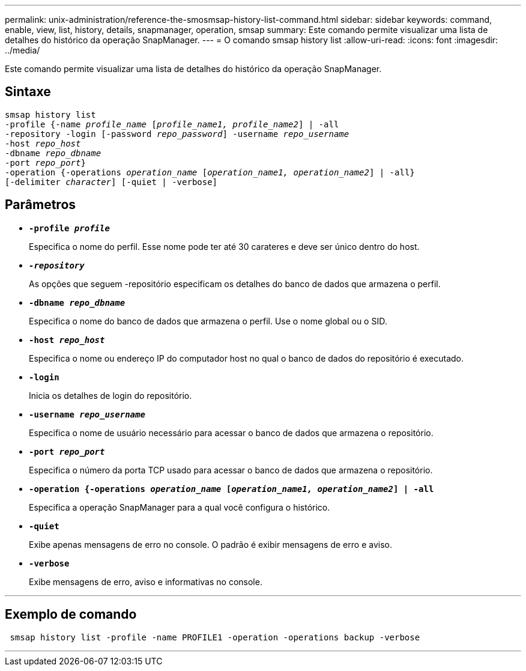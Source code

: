 ---
permalink: unix-administration/reference-the-smosmsap-history-list-command.html 
sidebar: sidebar 
keywords: command, enable, view, list, history, details, snapmanager, operation, smsap 
summary: Este comando permite visualizar uma lista de detalhes do histórico da operação SnapManager. 
---
= O comando smsap history list
:allow-uri-read: 
:icons: font
:imagesdir: ../media/


[role="lead"]
Este comando permite visualizar uma lista de detalhes do histórico da operação SnapManager.



== Sintaxe

[listing, subs="+macros"]
----
pass:quotes[smsap history list
-profile {-name _profile_name_ [_profile_name1, profile_name2_\] | -all
-repository -login [-password _repo_password_\] -username _repo_username_
-host _repo_host_
-dbname _repo_dbname_
-port _repo_port_}
-operation {-operations _operation_name_ [_operation_name1, operation_name2_\] | -all}
[-delimiter _character_\] [-quiet | -verbose\]]
----


== Parâmetros

* `*-profile _profile_*`
+
Especifica o nome do perfil. Esse nome pode ter até 30 carateres e deve ser único dentro do host.

* `*_-repository_*`
+
As opções que seguem -repositório especificam os detalhes do banco de dados que armazena o perfil.

* `*-dbname _repo_dbname_*`
+
Especifica o nome do banco de dados que armazena o perfil. Use o nome global ou o SID.

* `*-host _repo_host_*`
+
Especifica o nome ou endereço IP do computador host no qual o banco de dados do repositório é executado.

* `*-login*`
+
Inicia os detalhes de login do repositório.

* `*-username _repo_username_*`
+
Especifica o nome de usuário necessário para acessar o banco de dados que armazena o repositório.

* `*-port _repo_port_*`
+
Especifica o número da porta TCP usado para acessar o banco de dados que armazena o repositório.

* `*-operation {-operations _operation_name_ [_operation_name1, operation_name2_] | -all*`
+
Especifica a operação SnapManager para a qual você configura o histórico.

* `*-quiet*`
+
Exibe apenas mensagens de erro no console. O padrão é exibir mensagens de erro e aviso.

* `*-verbose*`
+
Exibe mensagens de erro, aviso e informativas no console.



'''


== Exemplo de comando

[listing]
----
 smsap history list -profile -name PROFILE1 -operation -operations backup -verbose
----
'''